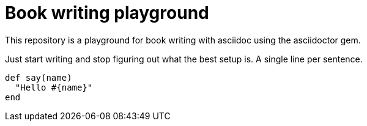 = Book writing playground

This repository is a playground for book writing with asciidoc using the asciidoctor gem.

Just start writing and stop figuring out what the best setup is.
A single line per sentence.

[source, ruby]
----
def say(name)
  "Hello #{name}"
end
----
